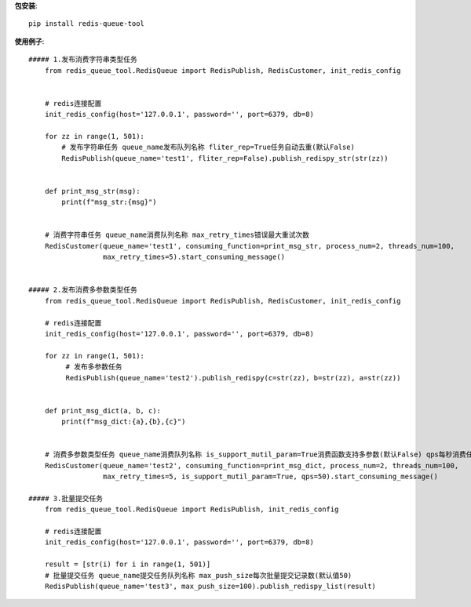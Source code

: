 **包安装**::

    pip install redis-queue-tool

**使用例子**::

    ##### 1.发布消费字符串类型任务
        from redis_queue_tool.RedisQueue import RedisPublish, RedisCustomer, init_redis_config


        # redis连接配置
        init_redis_config(host='127.0.0.1', password='', port=6379, db=8)

        for zz in range(1, 501):
            # 发布字符串任务 queue_name发布队列名称 fliter_rep=True任务自动去重(默认False)
            RedisPublish(queue_name='test1', fliter_rep=False).publish_redispy_str(str(zz))


        def print_msg_str(msg):
            print(f"msg_str:{msg}")


        # 消费字符串任务 queue_name消费队列名称 max_retry_times错误最大重试次数
        RedisCustomer(queue_name='test1', consuming_function=print_msg_str, process_num=2, threads_num=100,
                      max_retry_times=5).start_consuming_message()


    ##### 2.发布消费多参数类型任务
        from redis_queue_tool.RedisQueue import RedisPublish, RedisCustomer, init_redis_config

        # redis连接配置
        init_redis_config(host='127.0.0.1', password='', port=6379, db=8)

        for zz in range(1, 501):
             # 发布多参数任务
             RedisPublish(queue_name='test2').publish_redispy(c=str(zz), b=str(zz), a=str(zz))


        def print_msg_dict(a, b, c):
            print(f"msg_dict:{a},{b},{c}")


        # 消费多参数类型任务 queue_name消费队列名称 is_support_mutil_param=True消费函数支持多参数(默认False) qps每秒消费任务数
        RedisCustomer(queue_name='test2', consuming_function=print_msg_dict, process_num=2, threads_num=100,
                      max_retry_times=5, is_support_mutil_param=True, qps=50).start_consuming_message()

    ##### 3.批量提交任务
        from redis_queue_tool.RedisQueue import RedisPublish, init_redis_config

        # redis连接配置
        init_redis_config(host='127.0.0.1', password='', port=6379, db=8)

        result = [str(i) for i in range(1, 501)]
        # 批量提交任务 queue_name提交任务队列名称 max_push_size每次批量提交记录数(默认值50)
        RedisPublish(queue_name='test3', max_push_size=100).publish_redispy_list(result)